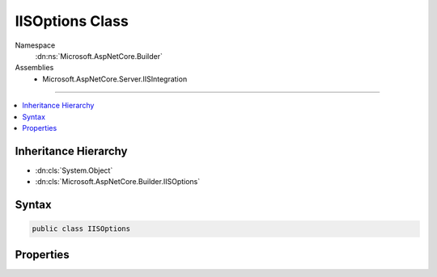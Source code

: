 

IISOptions Class
================





Namespace
    :dn:ns:`Microsoft.AspNetCore.Builder`
Assemblies
    * Microsoft.AspNetCore.Server.IISIntegration

----

.. contents::
   :local:



Inheritance Hierarchy
---------------------


* :dn:cls:`System.Object`
* :dn:cls:`Microsoft.AspNetCore.Builder.IISOptions`








Syntax
------

.. code-block:: csharp

    public class IISOptions








.. dn:class:: Microsoft.AspNetCore.Builder.IISOptions
    :hidden:

.. dn:class:: Microsoft.AspNetCore.Builder.IISOptions

Properties
----------

.. dn:class:: Microsoft.AspNetCore.Builder.IISOptions
    :noindex:
    :hidden:

    
    .. dn:property:: Microsoft.AspNetCore.Builder.IISOptions.AuthenticationDescriptions
    
        
    
        
        Additional information about the authentication type which is made available to the application.
    
        
        :rtype: System.Collections.Generic.IList<System.Collections.Generic.IList`1>{Microsoft.AspNetCore.Http.Authentication.AuthenticationDescription<Microsoft.AspNetCore.Http.Authentication.AuthenticationDescription>}
    
        
        .. code-block:: csharp
    
            public IList<AuthenticationDescription> AuthenticationDescriptions
            {
                get;
            }
    
    .. dn:property:: Microsoft.AspNetCore.Builder.IISOptions.AutomaticAuthentication
    
        
    
        
        If true the authentication middleware alter the request user coming in and respond to generic challenges.
        If false the authentication middleware will only provide identity and respond to challenges when explicitly indicated
        by the AuthenticationScheme.
    
        
        :rtype: System.Boolean
    
        
        .. code-block:: csharp
    
            public bool AutomaticAuthentication
            {
                get;
                set;
            }
    
    .. dn:property:: Microsoft.AspNetCore.Builder.IISOptions.ForwardClientCertificate
    
        
    
        
        Populates the ITLSConnectionFeature if the MS-ASPNETCORE-CLIENTCERT request header is present.
    
        
        :rtype: System.Boolean
    
        
        .. code-block:: csharp
    
            public bool ForwardClientCertificate
            {
                get;
                set;
            }
    
    .. dn:property:: Microsoft.AspNetCore.Builder.IISOptions.ForwardWindowsAuthentication
    
        
    
        
        If true authentication middleware will try to authenticate using platform handler windows authentication
        If false authentication middleware won't be added
    
        
        :rtype: System.Boolean
    
        
        .. code-block:: csharp
    
            public bool ForwardWindowsAuthentication
            {
                get;
                set;
            }
    

